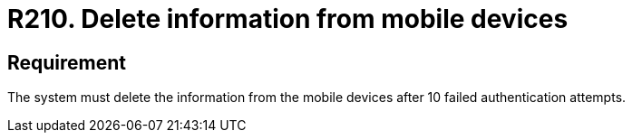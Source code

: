 :slug: rules/210/
:category: devices
:description: This requirement states that information from mobile devices must be deleted after 10 failed attempts in the authentication process.
:keywords: Mobile Device, Attempts, Password, Information, Authentication, Failed, Rules, Ethical Hacking, Pentesting
:rules: yes

= R210. Delete information from mobile devices

== Requirement

The system must delete the information from the mobile devices
after 10 failed authentication attempts.
